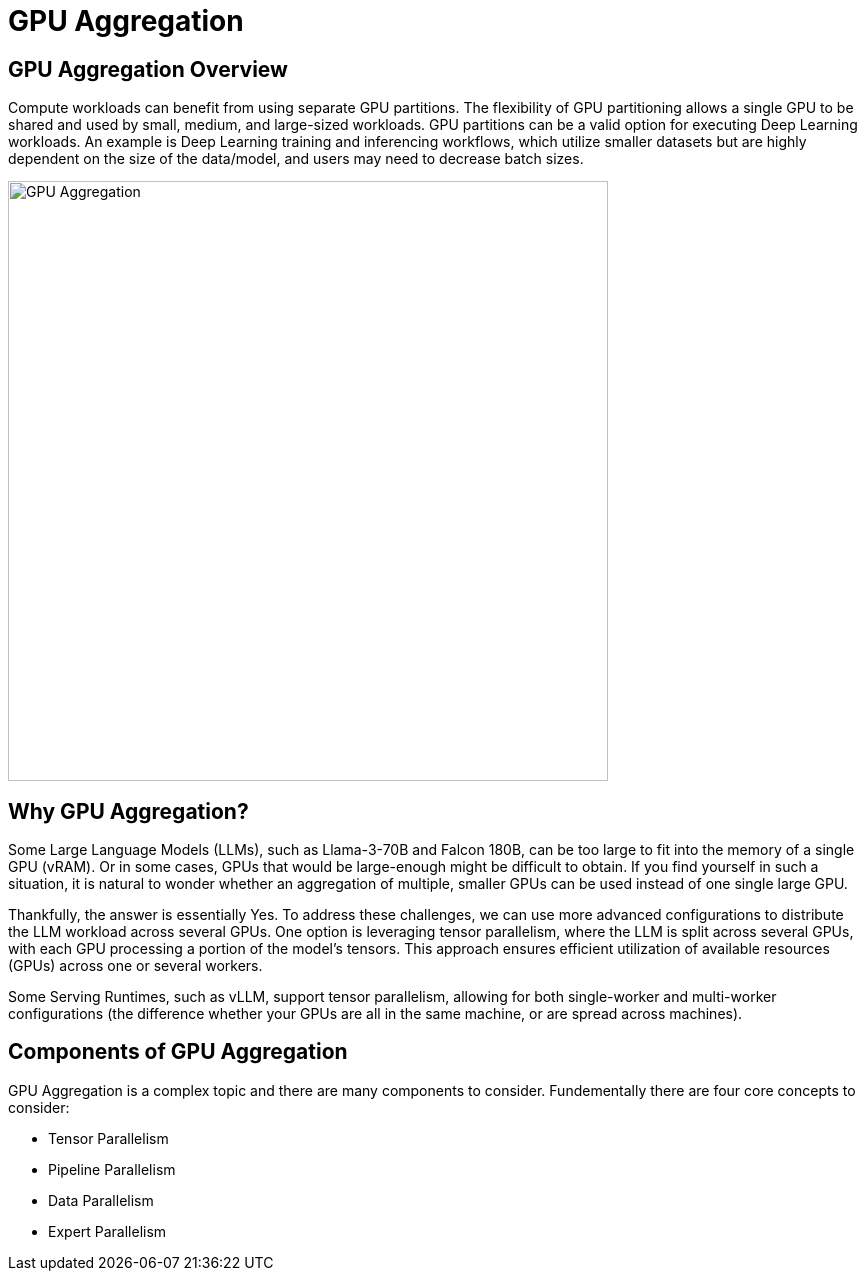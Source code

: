 = GPU Aggregation

== GPU Aggregation Overview

Compute workloads can benefit from using separate GPU partitions. The flexibility of GPU partitioning allows a single GPU to be shared and used by small, medium, and large-sized workloads. GPU partitions can be a valid option for executing Deep Learning workloads. An example is Deep Learning training and inferencing workflows, which utilize smaller datasets but are highly dependent on the size of the data/model, and users may need to decrease batch sizes.

image::../assets/images/gpu-aggregation.png[GPU Aggregation, 600]

== Why GPU Aggregation?

Some Large Language Models (LLMs), such as Llama-3-70B and Falcon 180B, can be too large to fit into the memory of a single GPU (vRAM). Or in some cases, GPUs that would be large-enough might be difficult to obtain. If you find yourself in such a situation, it is natural to wonder whether an aggregation of multiple, smaller GPUs can be used instead of one single large GPU.

Thankfully, the answer is essentially Yes. To address these challenges, we can use more advanced configurations to distribute the LLM workload across several GPUs. One option is leveraging tensor parallelism, where the LLM is split across several GPUs, with each GPU processing a portion of the model's tensors. This approach ensures efficient utilization of available resources (GPUs) across one or several workers.

Some Serving Runtimes, such as vLLM, support tensor parallelism, allowing for both single-worker and multi-worker configurations (the difference whether your GPUs are all in the same machine, or are spread across machines).

== Components of GPU Aggregation

GPU Aggregation is a complex topic and there are many components to consider. Fundementally there are four core concepts to consider: 

* Tensor Parallelism
* Pipeline Parallelism
* Data Parallelism
* Expert Parallelism





